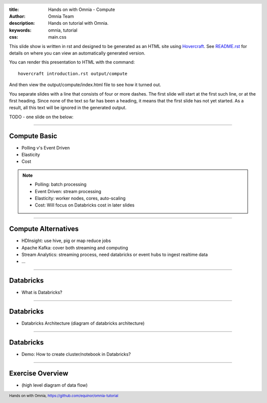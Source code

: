 :title: Hands on with Omnia - Compute
:author: Omnia Team
:description: Hands on tutorial with Omnia.
:keywords: omnia, tutorial
:css: main.css

.. header::

    .. image:: images/omnia_icon_black.png
        :width: 100px
        :height: 100px

.. footer::

   Hands on with Omnia, https://github.com/equinor/omnia-tutorial

.. _Hovercraft: http://www.python.org/https://hovercraft.readthedocs.io/

This slide show is written in rst and designed to be generated as an HTML site
using Hovercraft_. See `README.rst <..\..\README.rst>`__ for details on where
you can view an automatically generated version.

You can render this presentation to HTML with the command::

    hovercraft introduction.rst output/compute

And then view the output/compute/index.html file to see how it turned out.

You separate slides with a line that consists of four or more dashes. The
first slide will start at the first such line, or at the first heading. Since
none of the text so far has been a heading, it means that the first slide has
not yet started. As a result, all this text will be ignored in the generated 
output.

TODO - one slide on the below:


----

Compute Basic
=============

* Polling v's Event Driven
* Elasticity
* Cost

.. note::

   * Polling: batch processing
   * Event Driven: stream processing

   * Elasticity: worker nodes, cores, auto-scaling

   * Cost: Will focus on Databricks cost in later slides

----

Compute Alternatives
====================

* HDInsight: use hive, pig or map reduce jobs
* Apache Kafka: cover both streaming and computing
* Stream Analytics: streaming process, need databricks or event hubs to ingest realtime data
* ...

----

Databricks
===========
* What is Databricks?

----

Databricks
===========
* Databricks Architecture
  (diagram of databricks architecture)

----

Databricks
===========
* Demo: How to create cluster/notebook in Databricks?

----

Exercise Overview
=================

* (high level diagram of data flow)

